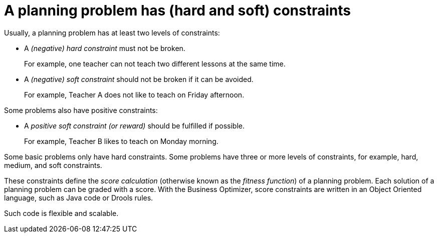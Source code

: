 [id='optimizer-hard-vs-soft-constraints-con']
= A planning problem has (hard and soft) constraints

Usually, a planning problem has at least two levels of constraints:

* A _(negative) hard constraint_ must not be broken. 
+
For example, one teacher can not teach two different lessons at the same time.
* A _(negative) soft constraint_ should not be broken if it can be avoided. 
+
For example, Teacher A does not like to teach on Friday afternoon.

Some problems also have positive constraints:

* A _positive soft constraint (or reward)_ should be fulfilled if possible. 
+
For example, Teacher B likes to teach on Monday morning.

Some basic problems only have hard constraints.
Some problems have three or more levels of constraints, for example, hard, medium, and soft constraints.

These constraints define the _score calculation_ (otherwise known as the __fitness function__) of a planning problem.
Each solution of a planning problem can be graded with a score. With the Business Optimizer, score constraints are written in an Object Oriented language, such as Java code or Drools rules.

Such code is flexible and scalable.

